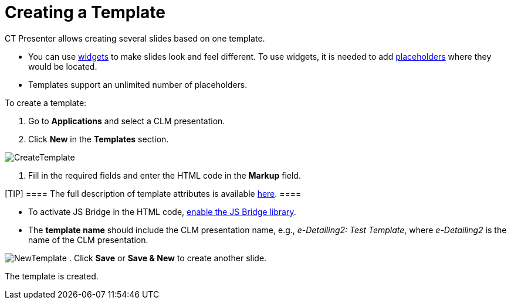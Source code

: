= Creating a Template

CT Presenter allows creating several slides based on one template.

* You can use link:android/knowledge-base/ct-presenter/creating-clm-presentation/creating-a-widget[widgets] to make slides look
and feel different. To use widgets, it is needed to add
link:android/knowledge-base/ct-presenter/creating-clm-presentation/creating-a-placeholder[placeholders] where they would be
located.
* Templates support an unlimited number of placeholders.



To create a template:

. Go to *Applications* and select a CLM presentation.
. Click *New* in the *Templates* section.

image:CreateTemplate.png[]


. Fill in the required fields and enter the HTML code in the *Markup*
field.

[TIP] ==== The full description of template attributes is
available link:android/knowledge-base/ct-presenter/clm-scheme/clm-template[here]. ====

* To activate JS Bridge in the HTML code,
link:android/activating-js-bridge[enable the JS Bridge library].
* The *template name* should include the CLM presentation name, e.g.,
_e-Detailing2: Test Template_, where _e-Detailing2_ is the name of the
CLM presentation.

image:NewTemplate.png[]
. Click *Save* or *Save & New* to create another slide.

The template is created.
